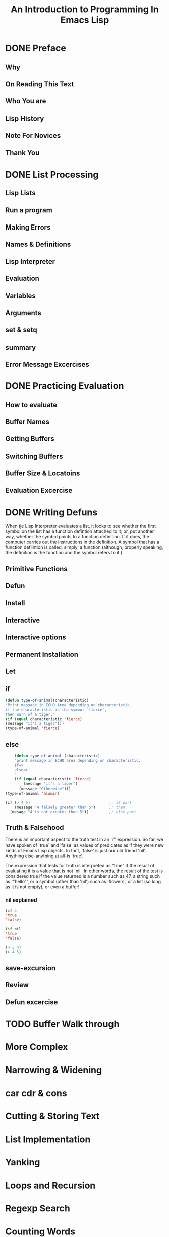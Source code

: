 #+TITLE: An Introduction to Programming In Emacs Lisp
* DONE Preface
** Why
** On Reading This Text
** Who You are
** Lisp History
** Note For Novices
** Thank You
* DONE List Processing
** Lisp Lists
** Run a program
** Making Errors
** Names & Definitions
** Lisp Interpreter
** Evaluation
** Variables
** Arguments
** set & setq
** summary
** Error Message Excercises
* DONE Practicing Evaluation
** How to evaluate
** Buffer Names
** Getting Buffers
** Switching Buffers
** Buffer Size & Locatoins
** Evaluation Excercise
* DONE Writing Defuns
When tje Lisp Interpreter evaluates a list, it looks to see whether the 
first symbol on the list has a function defintion attached to it; or, put
another way, whether the symbol points to a function definition. If
it does, the computer carries out the instructions in the definition. A 
symbol that has a function defiintion is called, simply, a function
(although, properly speaking, the definition is the function and the symbol
refers to it.)

** Primitive Functions
** Defun
** Install 
** Interactive
** Interactive options
** Permanent Installation
** Let
** if
#+BEGIN_SRC emacs-lisp
(defun type-of-animal(characteristic)
"Print message in ECHO Area depending on characteristic.
if the characteristic is the symbol `fierce',
then warn of a tiger."
(if (equal characteristic 'fierce)
(message "it's a tiger")))
(type-of-animal 'fierce)
#+END_SRC
** else
#+BEGIN_SRC emacs-lisp
      (defun type-of-animal (characteristic)
      "print message in ECHO area depending on characteristic.
      If=>
      else=>
      "
      (if (equal characteristic 'fierce)
          (message "it's a tiger")
        (message "Otherwise")))
  (type-of-animal 'alamin)

  (if (> 4 5)                                   ;; if part
      (message "4 falsely greater than 5")      ;; then
    (mesage "4 is not greater than 5"))         ;; else part   
#+END_SRC
** Truth & Falsehood
There is an important aspect to the truth test in an 'if' expression.
So far, we have spoken of `true` and 'false' as values of predicates as if they were new kinds of Emacs Lisp objects. 
In fact, 'false' is just our old friend 'nil'. Anything else-anything at all-is 'true'.

The expression that tests for truth is interpreted as "true" if the result of evaluating it is a value that is not 'nil'. In other words,
the result of the test is considered true if the value returned is a number such as 47, a string such as '"hello"', or a symbol (other than
'nil') such as 'flowers', or a list (so long as it is not empty), or even a buffer!
*** nil explained
#+BEGIN_SRC emacs-lisp
(if 4
'true
'false)

(if nil
'true
'false)

(> 5 4)
(> 4 5)
#+END_SRC
** save-excursion
** Review
** Defun excercise
* TODO Buffer Walk through
* More Complex
* Narrowing & Widening
* car cdr & cons
* Cutting & Storing Text
* List Implementation
* Yanking
* Loops and Recursion
* Regexp Search
* Counting Words
* Words in a defun
* Readying a Graph
* Emacs Initialization
* Debugging
* Conclusion
* the-the
* Kill Ring
* Full Graph
* Free Software and Free Manuals
* GNU Free Documentation License
* Index 
* About the Author

